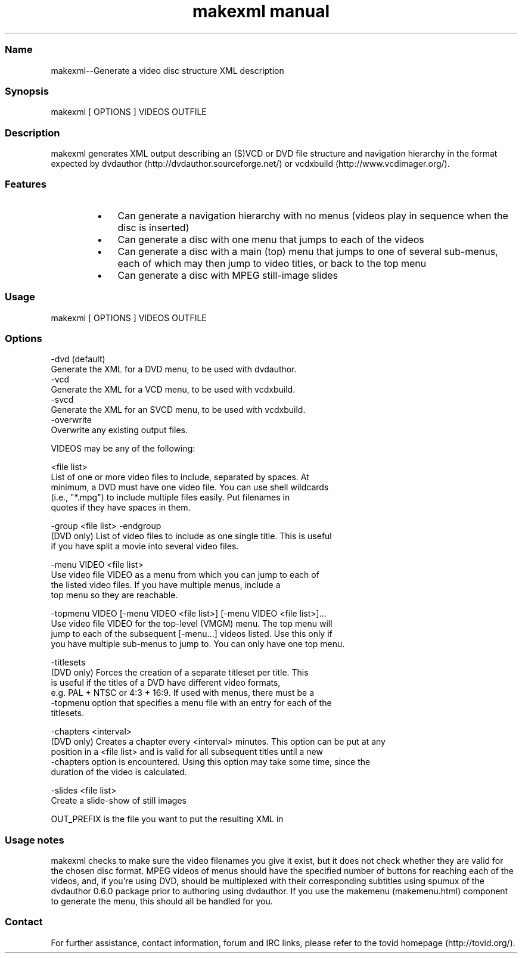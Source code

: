 .TH "makexml manual" 1 "" ""

.SS Name
.P
makexml\-\-Generate a video disc structure XML description

.SS Synopsis
.nf
  makexml [ OPTIONS ] VIDEOS OUTFILE
.fi


.SS Description
.P
makexml generates XML output describing an (S)VCD
or DVD file structure and navigation hierarchy in the format expected by
dvdauthor (http://dvdauthor.sourceforge.net/) or
vcdxbuild (http://www.vcdimager.org/).

.SS Features
.RS
.IP \(bu 3
Can generate a navigation hierarchy with no menus (videos play
in sequence when the disc is inserted)
.IP \(bu 3
Can generate a disc with one menu that jumps to each of the videos
.IP \(bu 3
Can generate a disc with a main (top) menu that jumps to one of several
sub\-menus, each of which may then jump to video titles, or back to the top
menu
.IP \(bu 3
Can generate a disc with MPEG still\-image slides
.RE

.SS Usage
.nf
  makexml [ OPTIONS ] VIDEOS OUTFILE
.fi


.SS Options
.nf
  -dvd (default)
      Generate the XML for a DVD menu, to be used with dvdauthor.
  -vcd
      Generate the XML for a VCD menu, to be used with vcdxbuild.
  -svcd
      Generate the XML for an SVCD menu, to be used with vcdxbuild.
  -overwrite
      Overwrite any existing output files.
.fi


.P
VIDEOS may be any of the following:

.nf
  <file list>
      List of one or more video files to include, separated by spaces. At
      minimum, a DVD must have one video file. You can use shell wildcards
      (i.e., "*.mpg") to include multiple files easily. Put filenames in
      quotes if they have spaces in them.
  
  -group <file list> -endgroup
      (DVD only) List of video files to include as one single title. This is useful
      if you have split a movie into several video files.
  
  -menu VIDEO <file list>
      Use video file VIDEO as a menu from which you can jump to each of
      the listed video files. If you have multiple menus, include a
      top menu so they are reachable.
  
  -topmenu VIDEO [-menu VIDEO <file list>] [-menu VIDEO <file list>]...
      Use video file VIDEO for the top-level (VMGM) menu. The top menu will
      jump to each of the subsequent [-menu...] videos listed. Use this only if
      you have multiple sub-menus to jump to. You can only have one top menu.
  
  -titlesets
      (DVD only) Forces the creation of a separate titleset per title. This
      is useful if the titles of a DVD have different video formats,
      e.g. PAL + NTSC or 4:3 + 16:9. If used with menus, there must be a
      -topmenu option that specifies a menu file with an entry for each of the
      titlesets.
  
  -chapters <interval>
      (DVD only) Creates a chapter every <interval> minutes. This option can be put at any
      position in a <file list> and is valid for all subsequent titles until a new
      -chapters option is encountered. Using this option may take some time, since the
      duration of the video is calculated.
  
  -slides <file list>
      Create a slide-show of still images
.fi


.P
OUT_PREFIX is the file you want to put the resulting XML in

.SS Usage notes
.P
makexml checks to make sure the video filenames you
give it exist, but it does not check whether they are valid for the
chosen disc format. MPEG videos of menus should have the specified
number of buttons for reaching each of the videos, and, if you're
using DVD, should be multiplexed with their corresponding subtitles
using spumux of the dvdauthor 0.6.0 package prior to
authoring using dvdauthor. If you use the makemenu (makemenu.html)
component to generate the menu, this should all be handled for you.

.SS Contact
.P
For further assistance, contact information, forum and IRC links,
please refer to the tovid homepage (http://tovid.org/).


.\" man code generated by txt2tags 2.1 (http://txt2tags.sf.net)
.\" cmdline: txt2tags -t man makexml.t2t

